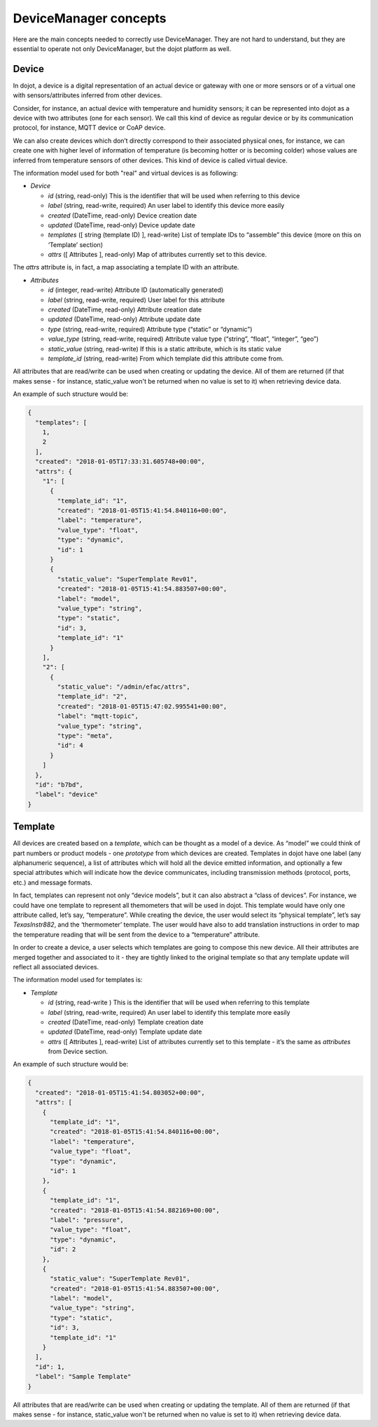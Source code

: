 DeviceManager concepts
======================

Here are the main concepts needed to correctly use DeviceManager. They
are not hard to understand, but they are essential to operate not only
DeviceManager, but the dojot platform as well.

Device
------

In dojot, a device is a digital representation of an actual device or
gateway with one or more sensors or of a virtual one with
sensors/attributes inferred from other devices.

Consider, for instance, an actual device with temperature and humidity
sensors; it can be represented into dojot as a device with two
attributes (one for each sensor). We call this kind of device as regular
device or by its communication protocol, for instance, MQTT device or
CoAP device.

We can also create devices which don’t directly correspond to their associated
physical ones, for instance, we can create one with higher level of information
of temperature (is becoming hotter or is becoming colder) whose values are
inferred from temperature sensors of other devices. This kind of device is
called virtual device.

The information model used for both "real" and virtual devices is as
following:


- *Device*

  - *id* (string, read-only) This is the identifier that will be used when referring to this device
  - *label* (string, read-write, required) An user label to identify this device more easily
  - *created* (DateTime, read-only) Device creation date
  - *updated* (DateTime, read-only) Device update date
  - *templates* ([ string (template ID) ], read-write) List of template IDs to “assemble” this device (more on this on ‘Template’ section)
  - *attrs* ([ Attributes ], read-only) Map of attributes currently set to this device.

The *attrs* attribute is, in fact, a map associating a template ID with an attribute.

- *Attributes*

  - *id* (integer, read-write) Attribute ID (automatically generated)
  - *label* (string, read-write, required) User label for this attribute
  - *created* (DateTime, read-only) Attribute creation date
  - *updated* (DateTime, read-only) Attribute update date
  - *type* (string, read-write, required) Attribute type (“static” or “dynamic”)
  - *value_type* (string, read-write, required) Attribute value type (“string”, “float”, “integer”, “geo”)
  - *static_value* (string, read-write) If this is a static attribute, which is its static value
  - *template_id* (string, read-write) From which template did this attribute come from.

All attributes that are read/write can be used when creating or updating the device.
All of them are returned (if that makes sense - for instance, static_value won't
be returned when no value is set to it) when retrieving device data.

An example of such structure would be:

.. code-block:: json

  {
    "templates": [
      1,
      2
    ],
    "created": "2018-01-05T17:33:31.605748+00:00",
    "attrs": {
      "1": [
        {
          "template_id": "1",
          "created": "2018-01-05T15:41:54.840116+00:00",
          "label": "temperature",
          "value_type": "float",
          "type": "dynamic",
          "id": 1
        }
        {
          "static_value": "SuperTemplate Rev01",
          "created": "2018-01-05T15:41:54.883507+00:00",
          "label": "model",
          "value_type": "string",
          "type": "static",
          "id": 3,
          "template_id": "1"
        }
      ],
      "2": [
        {
          "static_value": "/admin/efac/attrs",
          "template_id": "2",
          "created": "2018-01-05T15:47:02.995541+00:00",
          "label": "mqtt-topic",
          "value_type": "string",
          "type": "meta",
          "id": 4
        }
      ]
    },
    "id": "b7bd",
    "label": "device"
  }

Template
--------

All devices are created based on a *template*, which can be thought as a
model of a device. As “model” we could think of part numbers or product
models - one *prototype* from which devices are created. Templates in
dojot have one label (any alphanumeric sequence), a list of attributes
which will hold all the device emitted information, and optionally a few
special attributes which will indicate how the device communicates,
including transmission methods (protocol, ports, etc.) and message
formats.

In fact, templates can represent not only “device models”, but it can
also abstract a “class of devices”. For instance, we could have one
template to represent all themometers that will be used in dojot. This
template would have only one attribute called, let’s say, “temperature”.
While creating the device, the user would select its “physical
template”, let’s say *TexasInstr882*, and the ‘thermometer’ template.
The user would have also to add translation instructions in order to map
the temperature reading that will be sent from the device to a
“temperature” attribute.

In order to create a device, a user selects which templates are going to
compose this new device. All their attributes are merged together and
associated to it - they are tightly linked to the original template so
that any template update will reflect all associated devices.

The information model used for templates is:

- *Template*

  - *id* (string, read-write ) This is the identifier that will be used when referring to this template
  - *label* (string, read-write, required) An user label to identify this template more easily
  - *created* (DateTime, read-only) Template creation date
  - *updated* (DateTime, read-only) Template update date
  - *attrs* ([ Attributes ], read-write) List of attributes currently set to this template - it’s the same as *attributes* from Device section.

An example of such structure would be:

.. code-block:: json

  {
    "created": "2018-01-05T15:41:54.803052+00:00",
    "attrs": [
      {
        "template_id": "1",
        "created": "2018-01-05T15:41:54.840116+00:00",
        "label": "temperature",
        "value_type": "float",
        "type": "dynamic",
        "id": 1
      },
      {
        "template_id": "1",
        "created": "2018-01-05T15:41:54.882169+00:00",
        "label": "pressure",
        "value_type": "float",
        "type": "dynamic",
        "id": 2
      },
      {
        "static_value": "SuperTemplate Rev01",
        "created": "2018-01-05T15:41:54.883507+00:00",
        "label": "model",
        "value_type": "string",
        "type": "static",
        "id": 3,
        "template_id": "1"
      }
    ],
    "id": 1,
    "label": "Sample Template"
  }


All attributes that are read/write can be used when creating or updating the template.
All of them are returned (if that makes sense - for instance, static_value won't
be returned when no value is set to it) when retrieving device data.